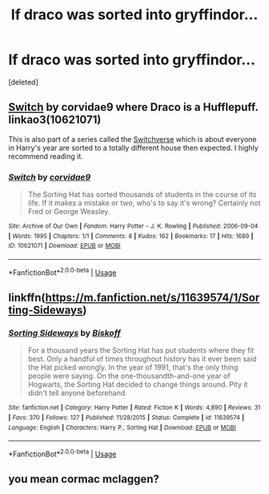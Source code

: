 #+TITLE: If draco was sorted into gryffindor...

* If draco was sorted into gryffindor...
:PROPERTIES:
:Score: 0
:DateUnix: 1529801345.0
:DateShort: 2018-Jun-24
:END:
[deleted]


** [[https://archiveofourown.org/works/10621071][Switch]] by corvidae9 where Draco is a Hufflepuff. linkao3(10621071)

This is also part of a series called the [[https://archiveofourown.org/series/704082][Switchverse]] which is about everyone in Harry's year are sorted to a totally different house then expected. I highly recommend reading it.
:PROPERTIES:
:Author: FairyRave
:Score: 2
:DateUnix: 1529827634.0
:DateShort: 2018-Jun-24
:END:

*** [[https://archiveofourown.org/works/10621071][*/Switch/*]] by [[https://www.archiveofourown.org/users/corvidae9/pseuds/corvidae9][/corvidae9/]]

#+begin_quote
  The Sorting Hat has sorted thousands of students in the course of its life. If it makes a mistake or two, who's to say it's wrong? Certainly not Fred or George Weasley.
#+end_quote

^{/Site/:} ^{Archive} ^{of} ^{Our} ^{Own} ^{*|*} ^{/Fandom/:} ^{Harry} ^{Potter} ^{-} ^{J.} ^{K.} ^{Rowling} ^{*|*} ^{/Published/:} ^{2006-09-04} ^{*|*} ^{/Words/:} ^{1995} ^{*|*} ^{/Chapters/:} ^{1/1} ^{*|*} ^{/Comments/:} ^{8} ^{*|*} ^{/Kudos/:} ^{162} ^{*|*} ^{/Bookmarks/:} ^{17} ^{*|*} ^{/Hits/:} ^{1689} ^{*|*} ^{/ID/:} ^{10621071} ^{*|*} ^{/Download/:} ^{[[https://archiveofourown.org/downloads/co/corvidae9/10621071/Switch.epub?updated_at=1492143022][EPUB]]} ^{or} ^{[[https://archiveofourown.org/downloads/co/corvidae9/10621071/Switch.mobi?updated_at=1492143022][MOBI]]}

--------------

*FanfictionBot*^{2.0.0-beta} | [[https://github.com/tusing/reddit-ffn-bot/wiki/Usage][Usage]]
:PROPERTIES:
:Author: FanfictionBot
:Score: 1
:DateUnix: 1529827647.0
:DateShort: 2018-Jun-24
:END:


** linkffn([[https://m.fanfiction.net/s/11639574/1/Sorting-Sideways]])
:PROPERTIES:
:Author: natus92
:Score: 1
:DateUnix: 1529844471.0
:DateShort: 2018-Jun-24
:END:

*** [[https://www.fanfiction.net/s/11639574/1/][*/Sorting Sideways/*]] by [[https://www.fanfiction.net/u/1291931/Biskoff][/Biskoff/]]

#+begin_quote
  For a thousand years the Sorting Hat has put students where they fit best. Only a handful of times throughout history has it ever been said the Hat picked wrongly. In the year of 1991, that's the only thing people were saying. On the one-thousandth-and-one year of Hogwarts, the Sorting Hat decided to change things around. Pity it didn't tell anyone beforehand.
#+end_quote

^{/Site/:} ^{fanfiction.net} ^{*|*} ^{/Category/:} ^{Harry} ^{Potter} ^{*|*} ^{/Rated/:} ^{Fiction} ^{K} ^{*|*} ^{/Words/:} ^{4,890} ^{*|*} ^{/Reviews/:} ^{31} ^{*|*} ^{/Favs/:} ^{370} ^{*|*} ^{/Follows/:} ^{127} ^{*|*} ^{/Published/:} ^{11/28/2015} ^{*|*} ^{/Status/:} ^{Complete} ^{*|*} ^{/id/:} ^{11639574} ^{*|*} ^{/Language/:} ^{English} ^{*|*} ^{/Characters/:} ^{Harry} ^{P.,} ^{Sorting} ^{Hat} ^{*|*} ^{/Download/:} ^{[[http://www.ff2ebook.com/old/ffn-bot/index.php?id=11639574&source=ff&filetype=epub][EPUB]]} ^{or} ^{[[http://www.ff2ebook.com/old/ffn-bot/index.php?id=11639574&source=ff&filetype=mobi][MOBI]]}

--------------

*FanfictionBot*^{2.0.0-beta} | [[https://github.com/tusing/reddit-ffn-bot/wiki/Usage][Usage]]
:PROPERTIES:
:Author: FanfictionBot
:Score: 1
:DateUnix: 1529844500.0
:DateShort: 2018-Jun-24
:END:


** you mean cormac mclaggen?
:PROPERTIES:
:Author: elizabater
:Score: 1
:DateUnix: 1529947652.0
:DateShort: 2018-Jun-25
:END:
